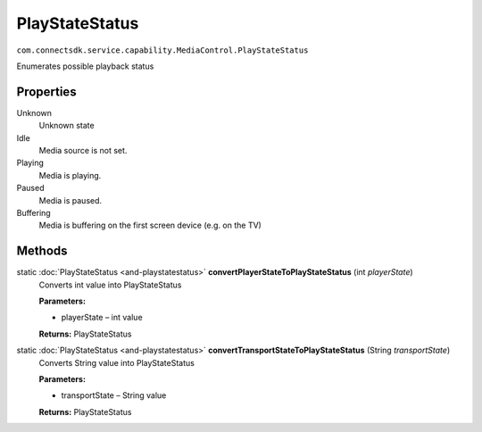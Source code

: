 PlayStateStatus
==============================================================================
``com.connectsdk.service.capability.MediaControl.PlayStateStatus``

Enumerates possible playback status

Properties
----------

Unknown
   Unknown state

Idle
   Media source is not set.

Playing
   Media is playing.

Paused
   Media is paused.

Buffering
   Media is buffering on the first screen device (e.g. on the TV)

Methods
-------

static :doc:`PlayStateStatus <and-playstatestatus>` **convertPlayerStateToPlayStateStatus** (int *playerState*)
     Converts int value into PlayStateStatus

     **Parameters:**

     * playerState – int value

     **Returns:** PlayStateStatus

static :doc:`PlayStateStatus <and-playstatestatus>` **convertTransportStateToPlayStateStatus** (String *transportState*)
     Converts String value into PlayStateStatus

     **Parameters:**

     * transportState – String value

     **Returns:** PlayStateStatus
